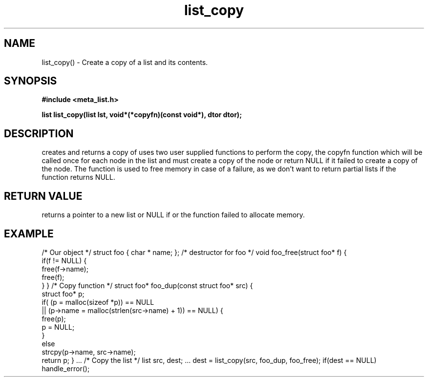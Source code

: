 .TH list_copy 3 2016-01-30 "" "The Meta C Library"
.SH NAME
list_copy() \- Create a copy of a list and its contents.
.SH SYNOPSIS
.B #include <meta_list.h>
.sp
.BI "list list_copy(list lst, void*(*copyfn)(const void*), dtor dtor);

.SH DESCRIPTION
.Nm
creates and returns a copy of
.Fa lst.
.Nm
uses two user supplied functions to perform the copy, the copyfn function which will be called once for each node in the list and must create a copy of the node or return NULL if it failed to create a copy of the node.
The 
.Fa dtor
function is used to free memory in case of a failure, as we don't want to return partial lists if the
.Fa copyfn
function returns NULL. 
.SH RETURN VALUE
.Nm
returns a pointer to a new list or NULL if 
.Nm
or the 
.Fa copyfn
function failed to allocate memory.
.SH EXAMPLE
.Bd -literal 
/* Our object */
struct foo { char * name; };
/* destructor for foo */
void foo_free(struct foo* f)
{
    if(f != NULL) {
        free(f->name);
        free(f);
    }
}
/* Copy function */
struct foo* foo_dup(const struct foo* src)
{
    struct foo* p;
    if( (p = malloc(sizeof *p)) == NULL
    ||  (p->name = malloc(strlen(src->name) + 1)) == NULL) {
       free(p);
       p = NULL;
    }
    else 
       strcpy(p->name, src->name);
    return p;
}
\&...
/* Copy the list */
list src, dest;
\&...
dest = list_copy(src, foo_dup, foo_free);
if(dest == NULL)
  handle_error();
.nf
.in
